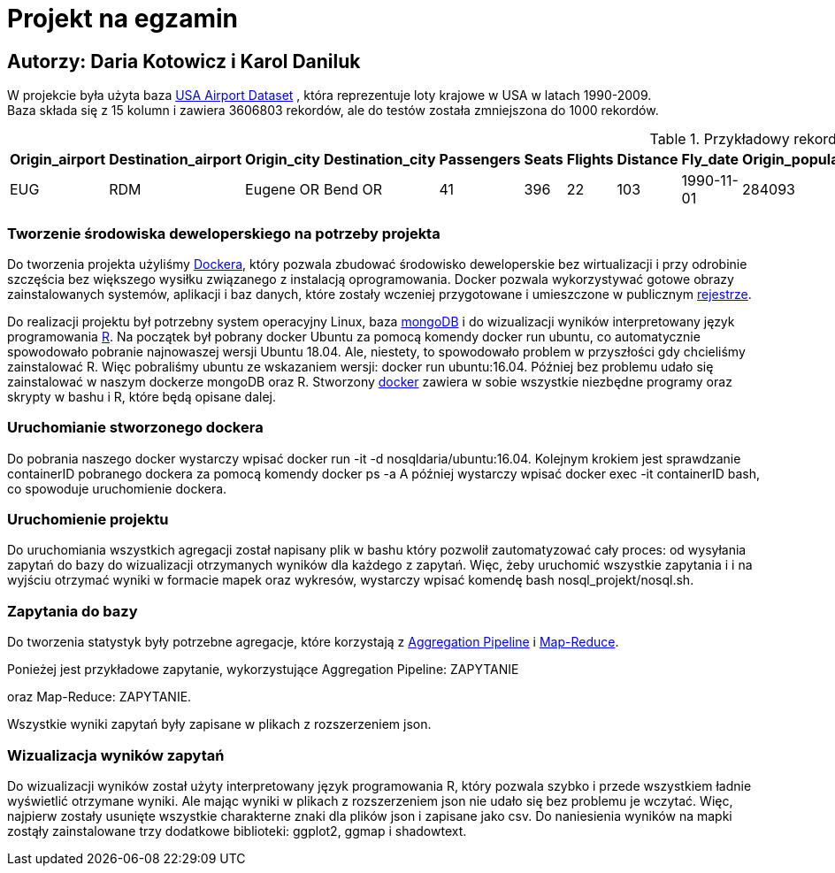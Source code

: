 = Projekt na egzamin

== Autorzy: Daria Kotowicz i Karol Daniluk

W projekcie była użyta baza link:https://www.kaggle.com/flashgordon/usa-airport-dataset/version/2#[USA Airport Dataset] , która reprezentuje loty krajowe w USA w latach 1990-2009. 
{nbsp} +
Baza składa się z 15 kolumn i zawiera 3606803 rekordów, ale do testów została zmniejszona do 1000 rekordów.
 
[%autowidth.spread,cols='1,1,2,2,1,1,1,1,1,1,1,1,1,1,1', options='header']
.Przykładowy rekord z bazy
|===
|Origin_airport |Destination_airport	|Origin_city	|Destination_city	|Passengers	|Seats	|Flights	|Distance	|Fly_date	|Origin_population	|Destination_population	|Org_airport_lat	|Org_airport_long	|Dest_airport_lat	|Dest_airport_long
|EUG	|RDM	|Eugene OR|	Bend OR	|41	|396	|22	|103	|1990-11-01	|284093	|76034	|44.1245994567871	|-123.21199798584	|44.2541008|-121.1500015
|===

=== Tworzenie środowiska deweloperskiego na potrzeby projekta
Do tworzenia projekta użyliśmy link:https://www.docker.com[Dockera], który pozwala zbudować środowisko deweloperskie bez wirtualizacji i przy odrobinie szczęścia bez większego wysiłku związanego z instalacją oprogramowania. Docker pozwala wykorzystywać gotowe obrazy zainstalowanych systemów, aplikacji i baz danych, które zostały wczeniej przygotowane i umieszczone w publicznym link:https://hub.docker.com[rejestrze].

Do realizacji projektu był potrzebny system operacyjny Linux, baza link:https://www.mongodb.com[mongoDB] i do wizualizacji wyników  interpretowany język programowania link:https://www.r-project.org[R]. 
Na początek był pobrany docker Ubuntu za pomocą komendy docker run ubuntu, co automatycznie spowodowało pobranie najnowaszej wersji Ubuntu 18.04. Ale, niestety, to spowodowało problem w przyszłości gdy chcieliśmy zainstalować R. Więc pobraliśmy ubuntu ze wskazaniem wersji: docker run ubuntu:16.04. 
Później bez problemu udało się zainstalować w naszym dockerze mongoDB oraz R. 
Stworzony link:https://hub.docker.com/r/nosqldaria/ubuntu/[docker] zawiera w sobie wszystkie niezbędne programy oraz skrypty w bashu i R, które będą opisane dalej. 

=== Uruchomianie stworzonego dockera

Do pobrania naszego docker wystarczy wpisać docker run -it -d nosqldaria/ubuntu:16.04.
Kolejnym krokiem jest sprawdzanie containerID pobranego dockera za pomocą komendy docker ps -a
A później wystarczy wpisać docker exec -it containerID bash, co spowoduje uruchomienie dockera. 

=== Uruchomienie projektu

Do uruchomiania wszystkich agregacji został napisany plik w bashu który pozwolił zautomatyzować cały proces: od wysyłania zapytań do bazy do wizualizacji otrzymanych wyników dla każdego z zapytań. 
Więc, żeby uruchomić wszystkie zapytania i i na wyjściu otrzymać wyniki w formacie mapek oraz wykresów, wystarczy wpisać komendę bash nosql_projekt/nosql.sh.

=== Zapytania do bazy

Do tworzenia statystyk były potrzebne agregacje, które korzystają z link:https://docs.mongodb.com/manual/aggregation/#aggregation-pipeline[Aggregation Pipeline] i link:https://docs.mongodb.com/manual/aggregation/#map-reduce[Map-Reduce]. 

Ponieżej jest przykładowe zapytanie, wykorzystujące Aggregation Pipeline:
ZAPYTANIE

oraz Map-Reduce:
ZAPYTANIE. 

Wszystkie wyniki zapytań były zapisane w plikach z rozszerzeniem json. 

=== Wizualizacja wyników zapytań

Do wizualizacji wyników został użyty interpretowany język programowania R, który pozwala szybko i przede wszystkiem ładnie wyświetlić otrzymane wyniki. Ale mając wyniki w plikach z rozszerzeniem json nie udało się bez problemu je wczytać. Więc, najpierw zostały usunięte wszystkie charakterne znaki dla plików json i zapisane jako csv. 
Do naniesienia wyników na mapki zostąły zainstalowane trzy dodatkowe biblioteki: ggplot2, ggmap i shadowtext. 

 






